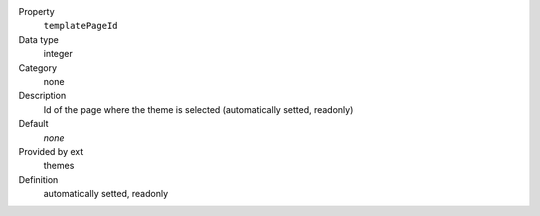 .. ..................................
.. container:: table-row dl-horizontal panel panel-default constants themes readonly

	Property
		``templatePageId``

	Data type
		integer

	Category
		none

	Description
		Id of the page where the theme is selected (automatically setted, readonly)

	Default
		*none*

	Provided by ext
		themes

	Definition
		automatically setted, readonly